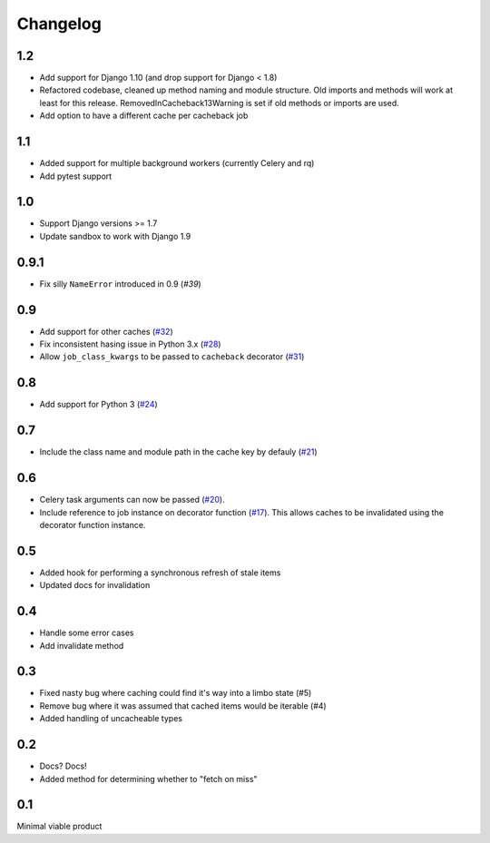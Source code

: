 =========
Changelog
=========

1.2
~~~

* Add support for Django 1.10 (and drop support for Django < 1.8)
* Refactored codebase, cleaned up method naming and module structure. Old imports
  and methods will work at least for this release. RemovedInCacheback13Warning is
  set if old methods or imports are used.
* Add option to have a different cache per cacheback job

1.1
~~~

* Added support for multiple background workers (currently Celery and rq)
* Add pytest support

1.0
~~~
* Support Django versions >= 1.7
* Update sandbox to work with Django 1.9

0.9.1
~~~~~
* Fix silly ``NameError`` introduced in 0.9 (`#39`)

.. _`#39`: https://github.com/codeinthehole/django-cacheback/pull/39

0.9
~~~
* Add support for other caches (`#32`_) 
* Fix inconsistent hasing issue in Python 3.x (`#28`_)
* Allow ``job_class_kwargs`` to be passed to ``cacheback`` decorator (`#31`_)

.. _`#32`: https://github.com/codeinthehole/django-cacheback/pull/32
.. _`#28`: https://github.com/codeinthehole/django-cacheback/pull/28
.. _`#31`: https://github.com/codeinthehole/django-cacheback/pull/31

0.8
~~~
* Add support for Python 3 (`#24`_)

.. _`#24`: https://github.com/codeinthehole/django-cacheback/pull/24

0.7
~~~
* Include the class name and module path in the cache key by defauly (`#21`_)

.. _`#21`: https://github.com/codeinthehole/django-cacheback/pull/21

0.6
~~~
* Celery task arguments can now be passed (`#20`_).
* Include reference to job instance on decorator function (`#17`_).  This allows
  caches to be invalidated using the decorator function instance.

.. _`#17`: https://github.com/codeinthehole/django-cacheback/pull/17
.. _`#20`: https://github.com/codeinthehole/django-cacheback/pull/20

0.5
~~~
* Added hook for performing a synchronous refresh of stale items
* Updated docs for invalidation

0.4
~~~
* Handle some error cases
* Add invalidate method

0.3
~~~
* Fixed nasty bug where caching could find it's way into a limbo state (#5)
* Remove bug where it was assumed that cached items would be iterable (#4)
* Added handling of uncacheable types

.. _`#5`: https://github.com/codeinthehole/django-cacheback/pull/5
.. _`#4`: https://github.com/codeinthehole/django-cacheback/pull/4

0.2
~~~
* Docs? Docs!
* Added method for determining whether to "fetch on miss"

0.1
~~~
Minimal viable product
